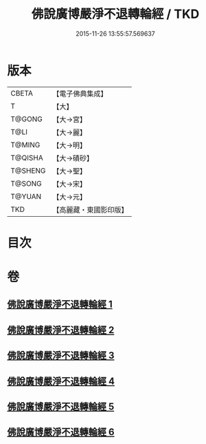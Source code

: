 #+TITLE: 佛說廣博嚴淨不退轉輪經 / TKD
#+DATE: 2015-11-26 13:55:57.569637
* 版本
 |     CBETA|【電子佛典集成】|
 |         T|【大】     |
 |    T@GONG|【大→宮】   |
 |      T@LI|【大→麗】   |
 |    T@MING|【大→明】   |
 |   T@QISHA|【大→磧砂】  |
 |   T@SHENG|【大→聖】   |
 |    T@SONG|【大→宋】   |
 |    T@YUAN|【大→元】   |
 |       TKD|【高麗藏・東國影印版】|

* 目次
* 卷
** [[file:KR6d0107_001.txt][佛說廣博嚴淨不退轉輪經 1]]
** [[file:KR6d0107_002.txt][佛說廣博嚴淨不退轉輪經 2]]
** [[file:KR6d0107_003.txt][佛說廣博嚴淨不退轉輪經 3]]
** [[file:KR6d0107_004.txt][佛說廣博嚴淨不退轉輪經 4]]
** [[file:KR6d0107_005.txt][佛說廣博嚴淨不退轉輪經 5]]
** [[file:KR6d0107_006.txt][佛說廣博嚴淨不退轉輪經 6]]
